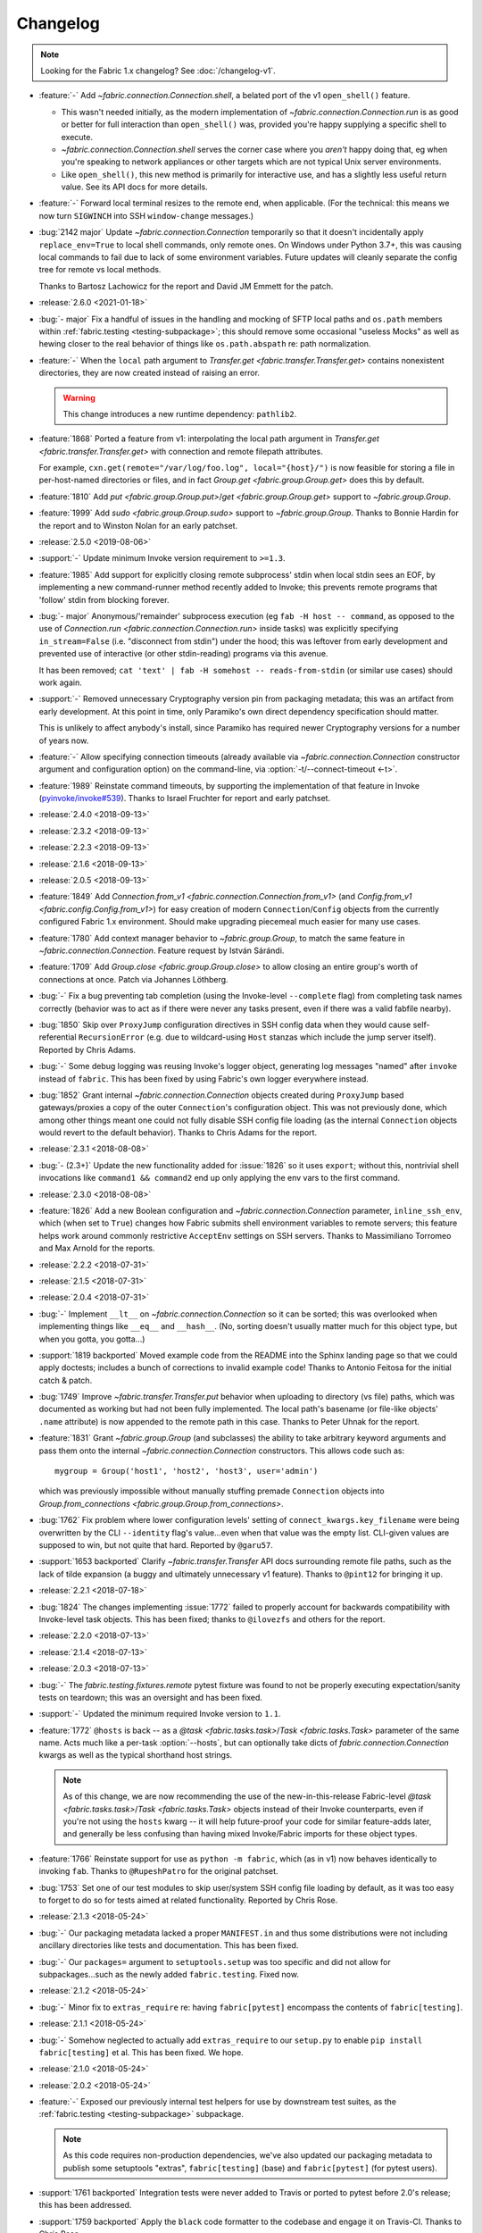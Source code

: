 =========
Changelog
=========

.. note::
    Looking for the Fabric 1.x changelog? See :doc:`/changelog-v1`.

- :feature:`-` Add `~fabric.connection.Connection.shell`, a belated port of
  the v1 ``open_shell()`` feature.

  - This wasn't needed initially, as the modern implementation of
    `~fabric.connection.Connection.run` is as good or better for full
    interaction than ``open_shell()`` was, provided you're happy supplying a
    specific shell to execute.
  - `~fabric.connection.Connection.shell` serves the corner case where you
    *aren't* happy doing that, eg when you're speaking to network appliances or
    other targets which are not typical Unix server environments.
  - Like ``open_shell()``, this new method is primarily for interactive use,
    and has a slightly less useful return value. See its API docs for more
    details.

- :feature:`-` Forward local terminal resizes to the remote end, when
  applicable. (For the technical: this means we now turn ``SIGWINCH`` into SSH
  ``window-change`` messages.)
- :bug:`2142 major` Update `~fabric.connection.Connection` temporarily so that
  it doesn't incidentally apply ``replace_env=True`` to local shell commands,
  only remote ones. On Windows under Python 3.7+, this was causing local
  commands to fail due to lack of some environment variables. Future updates
  will cleanly separate the config tree for remote vs local methods.

  Thanks to Bartosz Lachowicz for the report and David JM Emmett for the patch.
- :release:`2.6.0 <2021-01-18>`
- :bug:`- major` Fix a handful of issues in the handling and
  mocking of SFTP local paths and ``os.path`` members within
  :ref:`fabric.testing <testing-subpackage>`; this should remove some
  occasional "useless Mocks" as well as hewing closer to the real behavior of
  things like ``os.path.abspath`` re: path normalization.
- :feature:`-` When the ``local`` path argument to
  `Transfer.get <fabric.transfer.Transfer.get>` contains nonexistent
  directories, they are now created instead of raising an error.

  .. warning::
    This change introduces a new runtime dependency: ``pathlib2``.

- :feature:`1868` Ported a feature from v1: interpolating the local path
  argument in  `Transfer.get <fabric.transfer.Transfer.get>` with connection
  and remote filepath attributes.

  For example, ``cxn.get(remote="/var/log/foo.log", local="{host}/")`` is now
  feasible for storing a file in per-host-named directories or files, and in
  fact `Group.get <fabric.group.Group.get>` does this by default.
- :feature:`1810` Add `put <fabric.group.Group.put>`/`get
  <fabric.group.Group.get>` support to `~fabric.group.Group`.
- :feature:`1999` Add `sudo <fabric.group.Group.sudo>` support to
  `~fabric.group.Group`. Thanks to Bonnie Hardin for the report and to Winston
  Nolan for an early patchset.
- :release:`2.5.0 <2019-08-06>`
- :support:`-` Update minimum Invoke version requirement to ``>=1.3``.
- :feature:`1985` Add support for explicitly closing remote subprocess' stdin
  when local stdin sees an EOF, by implementing a new command-runner method
  recently added to Invoke; this prevents remote programs that 'follow' stdin
  from blocking forever.
- :bug:`- major` Anonymous/'remainder' subprocess execution (eg ``fab -H host
  -- command``, as opposed to the use of `Connection.run
  <fabric.connection.Connection.run>` inside tasks) was explicitly specifying
  ``in_stream=False`` (i.e. "disconnect from stdin") under the hood; this was
  leftover from early development and prevented use of interactive (or other
  stdin-reading) programs via this avenue.

  It has been removed; ``cat 'text' | fab -H somehost -- reads-from-stdin`` (or
  similar use cases) should work again.
- :support:`-` Removed unnecessary Cryptography version pin from packaging
  metadata; this was an artifact from early development. At this point in
  time, only Paramiko's own direct dependency specification should matter.

  This is unlikely to affect anybody's install, since Paramiko has required
  newer Cryptography versions for a number of years now.
- :feature:`-` Allow specifying connection timeouts (already available via
  `~fabric.connection.Connection` constructor argument and configuration
  option) on the command-line, via :option:`-t/--connect-timeout <-t>`.
- :feature:`1989` Reinstate command timeouts, by supporting the implementation
  of that feature in Invoke (`pyinvoke/invoke#539
  <https://github.com/pyinvoke/invoke/issues/539>`_). Thanks to Israel Fruchter
  for report and early patchset.
- :release:`2.4.0 <2018-09-13>`
- :release:`2.3.2 <2018-09-13>`
- :release:`2.2.3 <2018-09-13>`
- :release:`2.1.6 <2018-09-13>`
- :release:`2.0.5 <2018-09-13>`
- :feature:`1849` Add `Connection.from_v1
  <fabric.connection.Connection.from_v1>` (and `Config.from_v1
  <fabric.config.Config.from_v1>`) for easy creation of modern
  ``Connection``/``Config`` objects from the currently configured Fabric 1.x
  environment. Should make upgrading piecemeal much easier for many use cases.
- :feature:`1780` Add context manager behavior to `~fabric.group.Group`, to
  match the same feature in `~fabric.connection.Connection`. Feature request by
  István Sárándi.
- :feature:`1709` Add `Group.close <fabric.group.Group.close>` to allow closing
  an entire group's worth of connections at once. Patch via Johannes Löthberg.
- :bug:`-` Fix a bug preventing tab completion (using the Invoke-level
  ``--complete`` flag) from completing task names correctly (behavior was to
  act as if there were never any tasks present, even if there was a valid
  fabfile nearby).
- :bug:`1850` Skip over ``ProxyJump`` configuration directives in SSH config
  data when they would cause self-referential ``RecursionError`` (e.g. due to
  wildcard-using ``Host`` stanzas which include the jump server itself).
  Reported by Chris Adams.
- :bug:`-` Some debug logging was reusing Invoke's logger object, generating
  log messages "named" after ``invoke`` instead of ``fabric``. This has been
  fixed by using Fabric's own logger everywhere instead.
- :bug:`1852` Grant internal `~fabric.connection.Connection` objects created
  during ``ProxyJump`` based gateways/proxies a copy of the outer
  ``Connection``'s configuration object. This was not previously done, which
  among other things meant one could not fully disable SSH config file loading
  (as the internal ``Connection`` objects would revert to the default
  behavior). Thanks to Chris Adams for the report.
- :release:`2.3.1 <2018-08-08>`
- :bug:`- (2.3+)` Update the new functionality added for :issue:`1826` so it
  uses ``export``; without this, nontrivial shell invocations like ``command1
  && command2`` end up only applying the env vars to the first command.
- :release:`2.3.0 <2018-08-08>`
- :feature:`1826` Add a new Boolean configuration and
  `~fabric.connection.Connection` parameter, ``inline_ssh_env``, which (when
  set to ``True``) changes how Fabric submits shell environment variables to
  remote servers; this feature helps work around commonly restrictive
  ``AcceptEnv`` settings on SSH servers. Thanks to Massimiliano Torromeo and
  Max Arnold for the reports.
- :release:`2.2.2 <2018-07-31>`
- :release:`2.1.5 <2018-07-31>`
- :release:`2.0.4 <2018-07-31>`
- :bug:`-` Implement ``__lt__`` on `~fabric.connection.Connection` so it can be
  sorted; this was overlooked when implementing things like ``__eq__`` and
  ``__hash__``. (No, sorting doesn't usually matter much for this object type,
  but when you gotta, you gotta...)
- :support:`1819 backported` Moved example code from the README into the Sphinx
  landing page so that we could apply doctests; includes a bunch of corrections
  to invalid example code! Thanks to Antonio Feitosa for the initial catch &
  patch.
- :bug:`1749` Improve `~fabric.transfer.Transfer.put` behavior when uploading
  to directory (vs file) paths, which was documented as working but had not
  been fully implemented. The local path's basename (or file-like objects'
  ``.name`` attribute) is now appended to the remote path in this case. Thanks
  to Peter Uhnak for the report.
- :feature:`1831` Grant `~fabric.group.Group` (and subclasses) the ability to
  take arbitrary keyword arguments and pass them onto the internal
  `~fabric.connection.Connection` constructors. This allows code such as::

    mygroup = Group('host1', 'host2', 'host3', user='admin')

  which was previously impossible without manually stuffing premade
  ``Connection`` objects into `Group.from_connections
  <fabric.group.Group.from_connections>`.
- :bug:`1762` Fix problem where lower configuration levels' setting of
  ``connect_kwargs.key_filename`` were being overwritten by the CLI
  ``--identity`` flag's value...even when that value was the empty list.
  CLI-given values are supposed to win, but not quite that hard. Reported by
  ``@garu57``.
- :support:`1653 backported` Clarify `~fabric.transfer.Transfer` API docs
  surrounding remote file paths, such as the lack of tilde expansion (a buggy
  and ultimately unnecessary v1 feature). Thanks to ``@pint12`` for bringing it
  up.
- :release:`2.2.1 <2018-07-18>`
- :bug:`1824` The changes implementing :issue:`1772` failed to properly account
  for backwards compatibility with Invoke-level task objects. This has been
  fixed; thanks to ``@ilovezfs`` and others for the report.
- :release:`2.2.0 <2018-07-13>`
- :release:`2.1.4 <2018-07-13>`
- :release:`2.0.3 <2018-07-13>`
- :bug:`-` The `fabric.testing.fixtures.remote` pytest fixture was found to not
  be properly executing expectation/sanity tests on teardown; this was an
  oversight and has been fixed.
- :support:`-` Updated the minimum required Invoke version to ``1.1``.
- :feature:`1772` ``@hosts`` is back -- as a `@task <fabric.tasks.task>`/`Task
  <fabric.tasks.Task>` parameter of the same name. Acts much like a per-task
  :option:`--hosts`, but can optionally take dicts of
  `fabric.connection.Connection` kwargs as well as the typical shorthand host
  strings.

  .. note::
    As of this change, we are now recommending the use of the
    new-in-this-release Fabric-level `@task <fabric.tasks.task>`/`Task
    <fabric.tasks.Task>` objects instead of their Invoke counterparts, even if
    you're not using the ``hosts`` kwarg -- it will help future-proof your code
    for similar feature-adds later, and generally be less confusing than having
    mixed Invoke/Fabric imports for these object types.

- :feature:`1766` Reinstate support for use as ``python -m fabric``, which (as
  in v1) now behaves identically to invoking ``fab``. Thanks to
  ``@RupeshPatro`` for the original patchset.
- :bug:`1753` Set one of our test modules to skip user/system SSH config file
  loading by default, as it was too easy to forget to do so for tests aimed at
  related functionality. Reported by Chris Rose.
- :release:`2.1.3 <2018-05-24>`
- :bug:`-` Our packaging metadata lacked a proper ``MANIFEST.in`` and thus some
  distributions were not including ancillary directories like tests and
  documentation. This has been fixed.
- :bug:`-` Our ``packages=`` argument to ``setuptools.setup`` was too specific
  and did not allow for subpackages...such as the newly added
  ``fabric.testing``. Fixed now.
- :release:`2.1.2 <2018-05-24>`
- :bug:`-` Minor fix to ``extras_require`` re: having ``fabric[pytest]``
  encompass the contents of ``fabric[testing]``.
- :release:`2.1.1 <2018-05-24>`
- :bug:`-` Somehow neglected to actually add ``extras_require`` to our
  ``setup.py`` to enable ``pip install fabric[testing]`` et al. This has been
  fixed. We hope.
- :release:`2.1.0 <2018-05-24>`
- :release:`2.0.2 <2018-05-24>`
- :feature:`-` Exposed our previously internal test helpers for use by
  downstream test suites, as the :ref:`fabric.testing <testing-subpackage>`
  subpackage.

  .. note::
    As this code requires non-production dependencies, we've also updated our
    packaging metadata to publish some setuptools "extras", ``fabric[testing]``
    (base) and ``fabric[pytest]`` (for pytest users).

- :support:`1761 backported` Integration tests were never added to Travis or
  ported to pytest before 2.0's release; this has been addressed.
- :support:`1759 backported` Apply the ``black`` code formatter to the codebase
  and engage it on Travis-CI. Thanks to Chris Rose.
- :support:`1745 backported` Wrap any imports of ``invoke.vendor.*`` with
  ``try``/``except`` such that downstream packages which have removed
  ``invoke.vendor`` are still able to function by using stand-alone
  dependencies. Patch courtesy of Othmane Madjoudj.
- :release:`2.0.1 <2018-05-14>`
- :bug:`1740` A Python 3 wheel was not uploaded during the previous release as
  expected; it turned out we were lacking the typical 'build universal wheels'
  setting in our ``setup.cfg`` (due to copying it from the one other project in
  our family of projects which explicitly cannot build universal wheels!) This
  has been fixed and a proper universal wheel is now built.
- :release:`2.0.0 <2018-05-08>`
- :feature:`-` Rewrite for 2.0! See :ref:`upgrading`.
